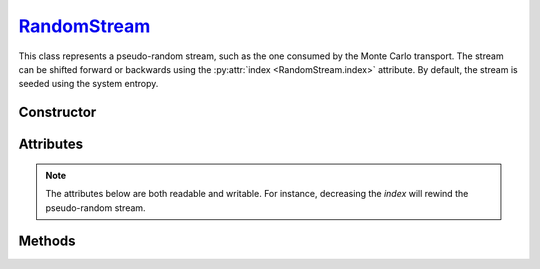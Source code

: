 .. _RandomStream:

`RandomStream`_
===============

This class represents a pseudo-random stream, such as the one consumed by the
Monte Carlo transport. The stream can be shifted forward or backwards using the
:py:attr:`index <RandomStream.index>` attribute. By default, the stream is
seeded using the system entropy.


Constructor
-----------

.. py:class:: RandomStream(seed=None)

   The *seed* argument should be a 128-bit integer. If no *seed* is provided,
   a random value will be chosen using the system entropy.


Attributes
----------

.. note::

   The attributes below are both readable and writable. For instance, decreasing
   the *index* will rewind the pseudo-random stream.

.. py:attribute:: RandomStream.index
   :type: int

   The current index of the pseudo random stream.

.. py:attribute:: RandomStream.seed
   :type: int

   The initial seed of the pseudo random stream.

   .. note::

      Modifying the seed value resets the stream position (index) to
      :python:`0`. If a :python:`None` seed value is set, a random value will be
      selected from the system entropy.


Methods
-------

.. py:method:: RandomStream.normal(shape=None)

   Returns pseudo-random numbers that are distributed according to the Normal
   distribution. If the *shape* argument is not specified, the function will
   return a single :external:py:class:`float`. Otherwise, it will return a
   :external:py:class:`numpy.ndarray` of pseudo-random values with the specified
   shape.

.. py:method:: RandomStream.uniform01(shape=None)

   Returns pseudo-random numbers that are uniformly distributed over
   :math:`(0,1)`. As above, depending on the *shape* argument, the function will
   return a single :external:py:class:`float` or a
   :external:py:class:`numpy.ndarray`.


